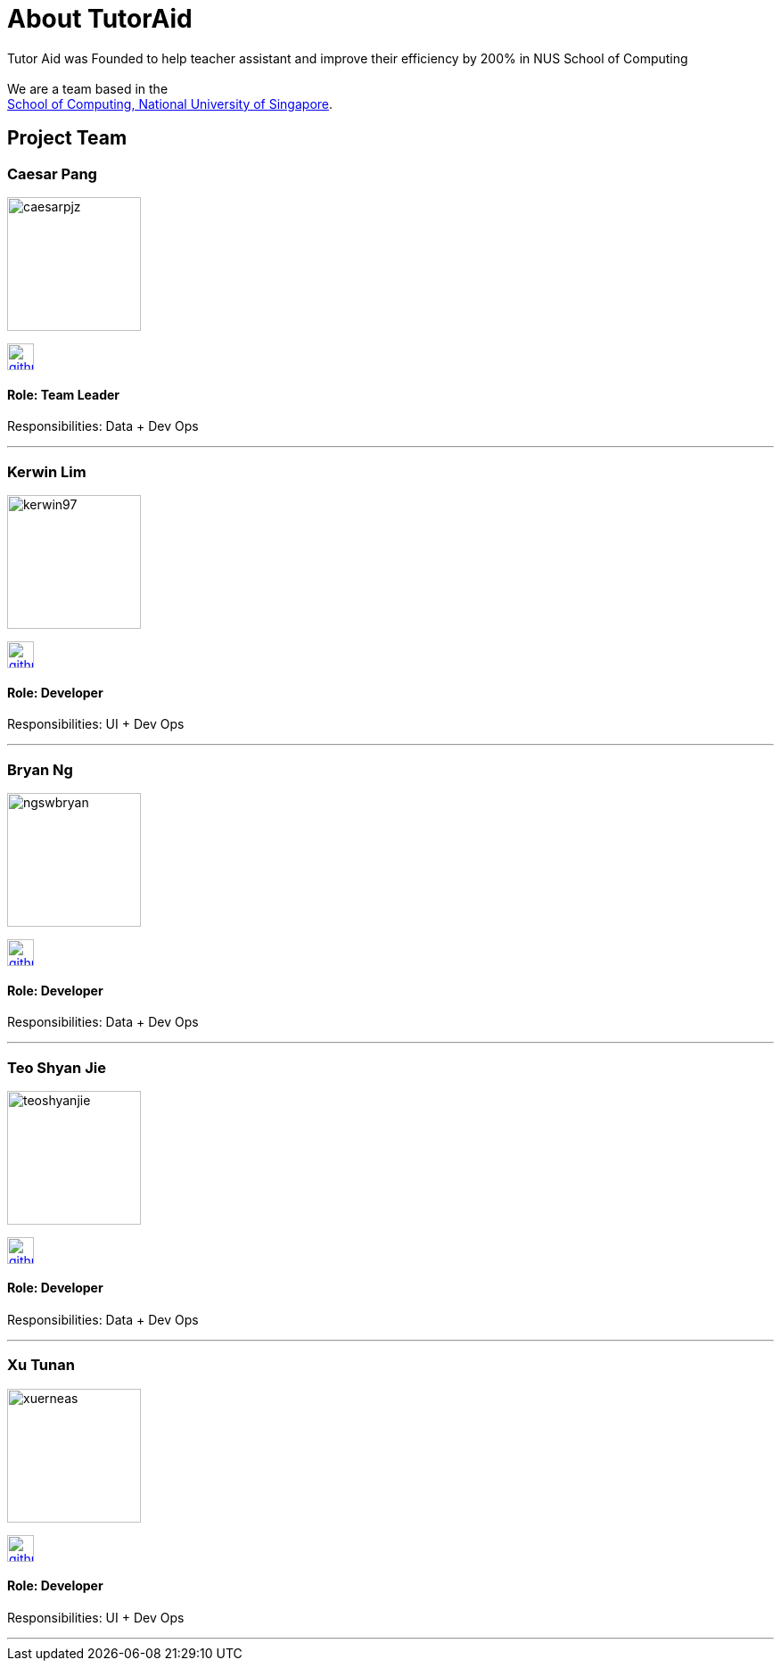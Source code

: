 = About TutorAid
:site-section: AboutUs
:relfileprefix: team/
:imagesDir: images
:stylesDir: stylesheets

Tutor Aid was Founded to help teacher assistant and improve their efficiency by 200% in NUS School of Computing  +
{empty} +
We are a team based in the +
http://www.comp.nus.edu.sg[School of Computing, National University of Singapore].

== Project Team

=== Caesar Pang
image::caesarpjz.png[width="150", align="left"]
link:https://github.com/caesarpjz[image:github_logo.png[width="30", align="left"]]

==== Role: Team Leader
Responsibilities: Data + Dev Ops

'''

=== Kerwin Lim
image::kerwin97.png[width="150", align="left"]
link:https://github.com/kerwin97[image:github_logo.png[width="30", align="left"]]

==== Role: Developer +
Responsibilities: UI + Dev Ops

'''

=== Bryan Ng
image::ngswbryan.png[width="150", align="left"]
link:https://github.com/ngswbryan[image:github_logo.png[width="30", align="left"]]

==== Role: Developer +
Responsibilities: Data + Dev Ops

'''

=== Teo Shyan Jie
image::teoshyanjie.png[width="150", align="left"]
link:https://github.com/TeoShyanJie[image:github_logo.png[width="30", align="left"]]

==== Role: Developer +
Responsibilities: Data + Dev Ops

'''

=== Xu Tunan
image::xuerneas.png[width="150", align="left"]
link:https://github.com/Xuerneas[image:github_logo.png[width="30", align="left"]]

==== Role: Developer +
Responsibilities: UI + Dev Ops

'''
